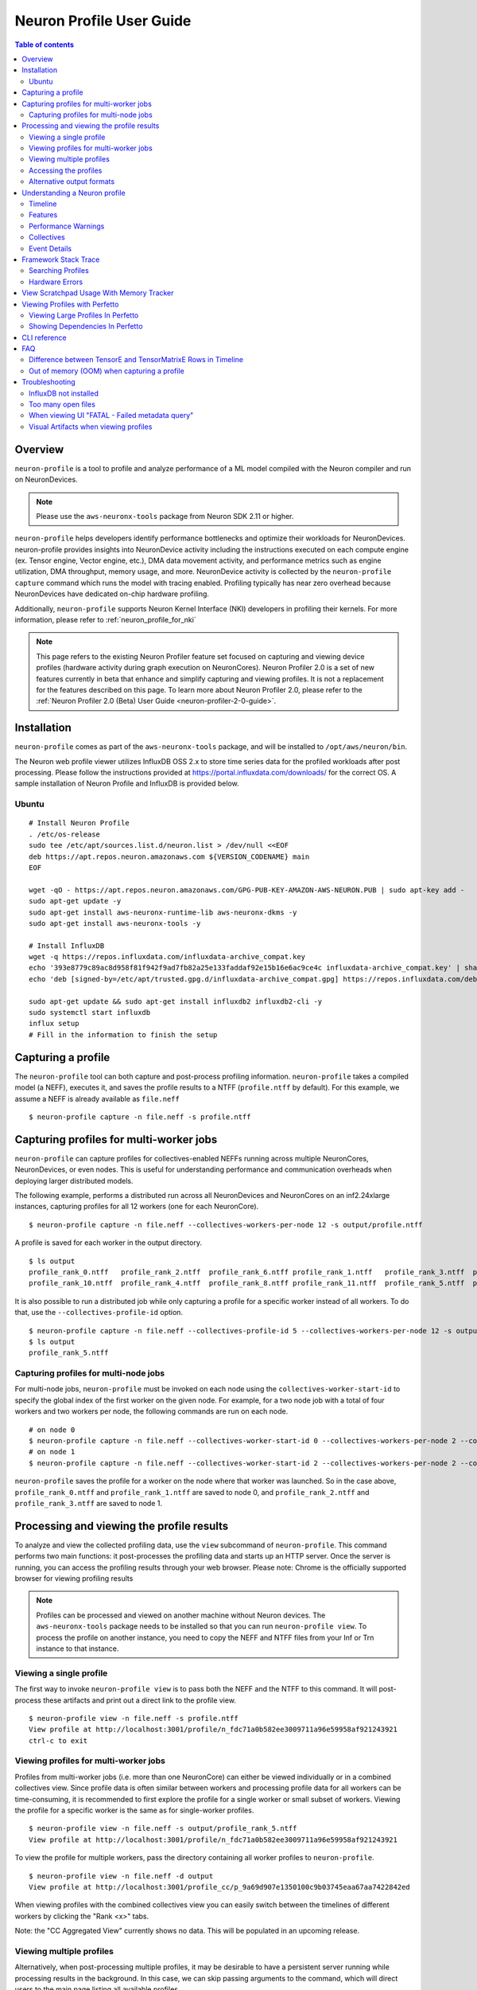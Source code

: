.. _neuron-profile-ug:

Neuron Profile User Guide
=========================

.. contents:: Table of contents
    :local:
    :depth: 2

Overview
--------

``neuron-profile`` is a tool to profile and analyze performance of a ML model compiled with the Neuron compiler
and run on NeuronDevices.

.. note::

    Please use the ``aws-neuronx-tools`` package from Neuron SDK 2.11 or higher.

``neuron-profile`` helps developers identify performance bottlenecks and optimize their workloads for NeuronDevices. neuron-profile provides insights into NeuronDevice activity including the instructions executed on each compute engine (ex. Tensor engine, Vector engine, etc.), DMA data movement activity, and performance metrics such as engine utilization, DMA throughput, memory usage, and more. NeuronDevice activity is collected by the ``neuron-profile capture`` command which runs the model with tracing enabled. Profiling typically has near zero overhead because NeuronDevices have dedicated on-chip hardware profiling.

Additionally, ``neuron-profile`` supports Neuron Kernel Interface (NKI) developers in profiling their kernels. For more information, please refer to :ref:`neuron_profile_for_nki`


.. note::
    This page refers to the existing Neuron Profiler feature set focused on capturing and
    viewing device profiles (hardware activity during graph execution on NeuronCores).
    Neuron Profiler 2.0 is a set of new features currently in beta that enhance and simplify 
    capturing and viewing profiles. It is not a replacement for the features described on this page. To learn 
    more about Neuron Profiler 2.0, please refer to the :ref:`Neuron Profiler 2.0 (Beta) User Guide <neuron-profiler-2-0-guide>`.

.. _neuron-profiler-installation:

Installation
------------

``neuron-profile`` comes as part of the ``aws-neuronx-tools`` package, and will be installed to ``/opt/aws/neuron/bin``.

The Neuron web profile viewer utilizes InfluxDB OSS 2.x to store time series data for the profiled workloads after post processing.
Please follow the instructions provided at https://portal.influxdata.com/downloads/ for the correct OS.  A sample installation
of Neuron Profile and InfluxDB is provided below.

Ubuntu
~~~~~~

::

    # Install Neuron Profile
    . /etc/os-release
    sudo tee /etc/apt/sources.list.d/neuron.list > /dev/null <<EOF
    deb https://apt.repos.neuron.amazonaws.com ${VERSION_CODENAME} main
    EOF

    wget -qO - https://apt.repos.neuron.amazonaws.com/GPG-PUB-KEY-AMAZON-AWS-NEURON.PUB | sudo apt-key add -
    sudo apt-get update -y
    sudo apt-get install aws-neuronx-runtime-lib aws-neuronx-dkms -y
    sudo apt-get install aws-neuronx-tools -y

    # Install InfluxDB
    wget -q https://repos.influxdata.com/influxdata-archive_compat.key
    echo '393e8779c89ac8d958f81f942f9ad7fb82a25e133faddaf92e15b16e6ac9ce4c influxdata-archive_compat.key' | sha256sum -c && cat influxdata-archive_compat.key | gpg --dearmor | sudo tee /etc/apt/trusted.gpg.d/influxdata-archive_compat.gpg > /dev/null
    echo 'deb [signed-by=/etc/apt/trusted.gpg.d/influxdata-archive_compat.gpg] https://repos.influxdata.com/debian stable main' | sudo tee /etc/apt/sources.list.d/influxdata.list

    sudo apt-get update && sudo apt-get install influxdb2 influxdb2-cli -y
    sudo systemctl start influxdb
    influx setup
    # Fill in the information to finish the setup



Capturing a profile
-------------------

The ``neuron-profile`` tool can both capture and post-process profiling information. ``neuron-profile`` takes a compiled model (a NEFF), executes it, and saves the profile results to a NTFF (``profile.ntff`` by default).
For this example, we assume a NEFF is already available as ``file.neff``

::

    $ neuron-profile capture -n file.neff -s profile.ntff

Capturing profiles for multi-worker jobs
----------------------------------------

``neuron-profile`` can capture profiles for collectives-enabled NEFFs running across multiple NeuronCores, NeuronDevices, or even nodes. 
This is useful for understanding performance and communication overheads when deploying larger distributed models.

The following example, performs a distributed run across all NeuronDevices and NeuronCores on an inf2.24xlarge instances, capturing profiles for all 12 workers (one for each NeuronCore).

::

    $ neuron-profile capture -n file.neff --collectives-workers-per-node 12 -s output/profile.ntff

A profile is saved for each worker in the output directory.

:: 

    $ ls output
    profile_rank_0.ntff   profile_rank_2.ntff  profile_rank_6.ntff profile_rank_1.ntff   profile_rank_3.ntff  profile_rank_7.ntff
    profile_rank_10.ntff  profile_rank_4.ntff  profile_rank_8.ntff profile_rank_11.ntff  profile_rank_5.ntff  profile_rank_9.ntff

It is also possible to run a distributed job while only capturing a profile for a specific worker instead of all workers. To do that, use the ``--collectives-profile-id`` option.

::

    $ neuron-profile capture -n file.neff --collectives-profile-id 5 --collectives-workers-per-node 12 -s output/profile.ntff
    $ ls output
    profile_rank_5.ntff


Capturing profiles for multi-node jobs
~~~~~~~~~~~~~~~~~~~~~~~~~~~~~~~~~~~~~~
For multi-node jobs, ``neuron-profile`` must be invoked on each node using the ``collectives-worker-start-id`` to specify the global index of the first worker on the given
node. For example, for a two node job with a total of four workers and two workers per node, the following commands are run on each node.

::

    # on node 0
    $ neuron-profile capture -n file.neff --collectives-worker-start-id 0 --collectives-workers-per-node 2 --collectives-worker-count 4
    # on node 1
    $ neuron-profile capture -n file.neff --collectives-worker-start-id 2 --collectives-workers-per-node 2 --collectives-worker-count 4

``neuron-profile`` saves the profile for a worker on the node where that worker was launched. So in the case above, ``profile_rank_0.ntff`` and ``profile_rank_1.ntff``
are saved to node 0, and ``profile_rank_2.ntff`` and ``profile_rank_3.ntff`` are saved to node 1.



Processing and viewing the profile results
------------------------------------------

To analyze and view the collected profiling data, use the ``view`` subcommand of ``neuron-profile``. This command performs two main functions: it post-processes the profiling data and starts up an HTTP server. Once the server is running, you can access the profiling results through your web browser. Please note: Chrome is the officially supported browser for viewing profiling results


.. note::
    Profiles can be processed and viewed on another machine without Neuron devices. The ``aws-neuronx-tools`` package
    needs to be installed so that you can run ``neuron-profile view``. To process the profile on another
    instance, you need to copy the NEFF and NTFF files from your Inf or Trn instance to that instance.

Viewing a single profile
~~~~~~~~~~~~~~~~~~~~~~~~

The first way to invoke ``neuron-profile view`` is to pass both the NEFF and the NTFF to this command.
It will post-process these artifacts and print out a direct link to the profile view.

::

    $ neuron-profile view -n file.neff -s profile.ntff
    View profile at http://localhost:3001/profile/n_fdc71a0b582ee3009711a96e59958af921243921
    ctrl-c to exit


Viewing profiles for multi-worker jobs
~~~~~~~~~~~~~~~~~~~~~~~~~~~~~~~~~~~~~~

Profiles from multi-worker jobs (i.e. more than one NeuronCore) can either be viewed individually or in a combined collectives view.
Since profile data is often similar between workers and processing profile data for all workers can be time-consuming, it is recommended to first 
explore the profile for a single worker or small subset of workers. Viewing the profile for a specific worker is the same as for single-worker profiles.

::

    $ neuron-profile view -n file.neff -s output/profile_rank_5.ntff
    View profile at http://localhost:3001/profile/n_fdc71a0b582ee3009711a96e59958af921243921


To view the profile for multiple workers, pass the directory containing all worker profiles to ``neuron-profile``.

::

    $ neuron-profile view -n file.neff -d output
    View profile at http://localhost:3001/profile_cc/p_9a69d907e1350100c9b03745eaa67aa7422842ed

|neuron-profile-multiworker-timeline|

When viewing profiles with the combined collectives view you can easily switch between the timelines of different workers by clicking
the "Rank <x>" tabs.

Note: the "CC Aggregated View" currently shows no data. This will be populated in an upcoming release. 


Viewing multiple profiles
~~~~~~~~~~~~~~~~~~~~~~~~~

Alternatively, when post-processing multiple profiles, it may be desirable to have a persistent server running while processing results in the background.
In this case, we can skip passing arguments to the command, which will direct users to the main page listing all available profiles.

::

    $ neuron-profile view
    View a list of profiles at http://localhost:3001/

In a separate window, we can kick off the post-processing without launching another server by passing the ``--ingest-only`` flag.

::

    $ neuron-profile view -n file.neff -s profile.ntff --ingest-only
    Profile "n_47cf9972d42798d236caa68952d0d29a76d8bd66" is ready to view

``n_47cf9972d42798d236caa68952d0d29a76d8bd66`` is the bucket where the data is stored.  We can find this profile at ``localhost:3001/profile/<bucket>``.

Accessing the profiles
~~~~~~~~~~~~~~~~~~~~~~

If ``neuron-profile view`` is run on a remote instance, you may need to use port forwarding to access the profiles.

From the local machine, SSH to the remote instance and forward ports 3001 (the default ``neuron-profile`` HTTP server port) and 8086 (the default
InfluxDB port).  Then in the browser, go to ``localhost:3001`` to view the profiles.

::

    $ ssh <user>@<ip> -L 3001:localhost:3001 -L 8086:localhost:8086


.. _neuron-profile-ug-alternative-outputs:

Alternative output formats
~~~~~~~~~~~~~~~~~~~~~~~~~~

Besides the web view mentioned above, ``neuron-profile`` also supports other output formats such as ``summary-text`` and ``summary-json`` for viewing overall metrics of the profile,
as well as ``json`` for a parsable alternative.

Profile summary
^^^^^^^^^^^^^^^

You can see a summary of each profile using the command ``neuron-profile view --output-format summary-text -n file.neff -s output/profile_rank_<i>.ntff``. This output
includes summary metrics and fields for the NeuronCore (``nc_idx``) and NeuronDevice (``nd_idx``) on which the worker was run. For example, the following shows worker 5 used core 1 on
device 3 and took 0.017 seconds (17 ms) to run the model.

::

    $ neuron-profile view --output-format summary-text -n file.neff -s output/profile_rank_5.ntff | grep -e "nd_idx" -e "nc_idx" -e "total_time"
    nc_idx      1
    nd_idx      2
    total_time  0.017

This summary is also available as JSON using ``--output-format summary-json``.

JSON
^^^^

You can also view the profile summary and all post-processed profiler events together as a single JSON. To do that, use the ``--output-format json`` option.

::

    $ neuron-profile view --output-format json --output-file profile.json -n file.neff -s output/profile_rank_5.ntff
    $ cat profile.json
    {
        "summary": [
            {
                "total_time": 0.017,
                "event_count": 11215
                [...]
            }
        ],
        "instruction": [
            {
                "timestamp": 10261883214,
                "duration": 148,
                "label": "TensorMatrix",
                "hlo_name": "%add.1 = add(%dot, %custom-call.44)",
                "opcode": "MATMUL",
                "operands": "S[5] (Tensor)++@complete acc_flags=3 row_grp=q0 src=fp16@0x5600[1,0,0][3,1,1] dst=0x2000000[1,0,0][3,1,1] 3*128 "
            },
            [...]
        ]
    }

Understanding a Neuron profile
------------------------------

The section provides a quick overview on what features and information are available through the Neuron web profile viewer.

For more information on terms used, please check out the :ref:`neuron_hw_glossary`.

Timeline
~~~~~~~~

|neuron-profile-web-timeline|

The execution timeline is plotted based on the elapsed nanoseconds since the start of execution.

Starting from the bottom, the ``TensorMatrix Utilization`` shows the efficiency of the TensorEngine, and
the ``Pending DMA Count`` and ``DMA Throughput`` rows show the DMA activity.  In general, we want these to be as high
as possible, and in some cases may help give clues as to whether the workload is memory or compute bound.

Next are the individual NeuronCore engine executions.  These rows show the start and end times for instructions executed by each
engine, and clicking on one of these bars will show more detailed information, as well as any dependencies that were found.
For models involving collective compute operations, you will additionally see rows labeled with ``CC-core``, which are used to synchronize
the CC operations.

Towards the top is the DMA activity.  These can include the transfers of input and output tensors, intermediate tensors, and any
additional spilling or loading to and from the on-chip SRAM memory.


.. _neuron-profile-ug-features:

Features
~~~~~~~~

The following are some useful features that may help with navigating a profile:

- Dragging your cursor across a portion of the timeline will zoom in to the selected window, providing a more in depth view of the execution during that time period.
- Hovering over a point will reveal a subset of information associated with it.
- Clicking a point will open a text box below the timeline with all the information associated with it.
- Right-clicking a point will drop a marker at a certain location.  This marker will persist when zooming in and out.

  - All marker information can be found by clicking the ``Annotations`` button.
  - Markers can be saved and loaded by using a provided name for the marker set.
  - Individual markers can be renamed or deleted in this menu as well.
  - Time span between markers will automatically be shown, and users can change the marker name next to ``diff vs`` to calculate time between other markers.

|neuron-profile-annotation-menu|

- The "Search" tab can be used to find and highlight specific points in the profile related to the queried field(s).
- Click on the "Box Select" button in the top-right corner of the timeline and then click and drag on any region of the plot to select all events in that region and get summary statistics such as total duration and breakdowns of opcodes, transfer_sizes, and more.

View Settings
^^^^^^^^^^^^^

Options within the ``View Settings`` tab can be used to further customize the timeline view.  Editing any settings will update the URL accordingly, which can be used to re-visit the current view at a later time.
To speed up initial load times, the default will be a ``Minimal View`` which only shows the instructions executed and the model FLOPs utilization (MFU) over time.  Changing between the minimal and full views can also be done through the ``Reset to Full View`` or ``Reset to Minimal View`` buttons.

- ``DMA color group`` will recolor DMAs based on the selected grouping. For example, "Engine" will re-color the DMAs based on the associated engine.
- ``Instruction color group`` will recolor instructions based on the selected grouping. For example, "Layer" will re-color the timeline based on the associated framework layer name.
- ``Layer group depth`` will group and color instructions at the selected layer depth. It will apply when ``Instruction color group`` is set to "Layer".

  **Example:**
    When ``Layer group depth`` is 2, instructions with layers `model/layer1/op1` and `model/layer1/op2` will be set to the same color.
- ``Semaphore IDs`` allows for the selection of multiple semaphore values to show at once within the timeline
  

|neuron-profile-view-settings|

Additionally, there are various summary tabs that can be clicked to provide more information on the model/NEFFs.

- ``Layer Summary`` shows timing information, FLOPs and instructions counts per layer.
- ``Selection Summary`` shows summarized information for all data points in the selected window when using the "Box Select" mode.
- ``NEFF Header`` shows details on the profiled NEFF, such as the number of NeuronCores required to execute.
- ``NEFF Nodes`` shows input, output, and weight tensor information, including name, size, and shape.
- ``Model Info`` shows a summary of the NTFF, such as the NeuronCore the model was executed on, number of notifications, and hardware execution time.
- ``DMA Queues Info`` shows more information on the queues used for data movement.
- ``NC Memory Usage Info`` shows a snapshot of the device memory usage breakdown before profiling was started.
- ``Terminology`` shows a description of metrics provided in the summary table.

|neuron-profile-web-summaries|

Performance Warnings
~~~~~~~~~~~~~~~~~~~~

Furthermore, ``neuron-profile`` will automatically highlight some potential performance issues with warning annotations. For example if a tensor has been loaded more than 2 times a warning annotation (seen below as an orange box) will be drawn, encircling the dma instructions where the tensor was loaded many times.
Hover on the annotation to see more details about loading the tensor. Another kind of warning annotation will highlight areas of high throttling. This provides the user a potential reason for slow down (thermal protection). Specific throttling details are shown when hovering the annotation.

|neuron-profile-tensor-reload-annotation|

.. _neuron-profile-collectives-barrier:

Collectives
~~~~~~~~~~~

For models involving collective operations, the timeline will show a box around all data points related to each operation.  Hovering the top left of the box will reveal more information associated with the operation.

.. note::
    this feature requires profiles to be captured with Neuron Runtime 2.20 or higher.

|neuron-profile-cc-op-annotation|

Additionally, for any on-device collectives synchronization barrier, a similar box will be display indicating a barrier instead of an actual collectives operation.

|neuron-profile-cc-op-barrier|

Event Details
~~~~~~~~~~~~~

The information when a point is clicked is grouped by categories such as `Timing` or `IDs` for convenience.
Each row will also include a tool tip on the right side, which can be hovered for an explanation on what the field represents.
For instruction `Operands` specifically, clicking on the tooltip will reveal a breakdown of fields that compose an operand, as well as a generic example for reference.  The examples may not apply directly to the currently viewed profile.

|neuron-profile-click-tooltip|


.. _neuron-profile-framework-stack-trace:

Framework Stack Trace
----------------------------

The Framework Stack Trace feature shows up in the Event Details when an instruction on the device profile is clicked. This can we used to map the device instructions back to framework level code in JAX or PyTorch to better understand what part of the application code resulted in a particular device instruction.

|neuron-profile-stack-trace-event-details|

To enable tracking of the stack trace information, you need to set environment variables before compiling your NEFF:

::

    export XLA_IR_DEBUG=1
    export XLA_HLO_DEBUG=1

Once you have the NEFF, you can simply capture the profile as usual. While viewing the profile use the ``--framework-source-root`` to pass the path to framework source files. This is optional and is only needed if you want to view your code along side the profile.

::

    $ neuron-profile view -n file.neff -s profile.ntff --framework-source-root /path/to/framework/source/files

|neuron-profile-stack-trace-viewer|

Searching Profiles
~~~~~~~~~~~~~~~~~~

Searching helps identify specific data points that may be worth investigating, such as all instructions related to a specific layer or operation.
In the "Search" tab, select the corresponding field of interest and enter the value to search for.  Multiple fields can be searched together.  Please refer to the tooltip within the tab for more help on the query syntax.
The search results will also include a summary of all data points found within the current time range.

|neuron-profile-search-summary|


Hardware Errors
~~~~~~~~~~~~~~~

Invalid code can lead to errors on Neuron hardware. These errors will be displayed in Neuron Profile's Custom Notification timeline, as shown below. For example an Out of Bounds (OOB) error is displayed as:

|neuron-profile-oob-error|

Users can correlate the error to the time it occurred and view nearby events to help debug.


.. _neuron-profile-scratchpad-mem-usage:

View Scratchpad Usage With Memory Tracker
------------------------------------------

The Memory Tracker feature in Neuron Profiler provides detailed insights into scratchpad memory usage over time, showing how memory is allocated and utilized by different tensors during model execution. This is particularly useful for understanding memory bottlenecks and optimizing memory usage patterns.

To enable Memory Tracker, you need to set environment variables before compiling your NEFF:

::

    export XLA_IR_DEBUG=1
    export XLA_HLO_DEBUG=1

Then compile your model with these debug flags enabled. After compilation, capture the profile with the ``--enable-dge-notifs`` flag or set ``NEURON_RT_ENABLE_DGE_NOTIFICATIONS=1``:

::

    $ neuron-profile capture -n file.neff --enable-dge-notifs

Finally, view the profile with Memory Tracker enabled:

::

    $ neuron-profile view -n file.neff -s profile.ntff --enable-memory-tracker

The Memory Tracker displays a timeline showing scratchpad memory usage over time, with a detailed breakdown of which tensors are consuming memory at any given point. This visualization helps identify:

- Peak scratchpad memory usage
- Memory allocation patterns
- Tensor-specific memory consumption
- Potential memory optimization opportunities

|neuron-profiler-memory-tracker|

You can interact with the Memory Tracker timeline similar to other profile views - clicking on memory usage bars will show detailed information about the tensors using memory at that time, and you can zoom in to specific time ranges to get a more detailed view of memory allocation patterns.


Viewing Profiles with Perfetto
------------------------------

Perfetto is an open-source trace analysis toolkit with a powerful UI for visualizing and analyzing trace data.
Users of Neuron Profiler have the option of viewing their profiles in the Perfetto UI.

To process your profile and generate a Perfetto trace file that can be viewed in the Perfetto UI run the following command:

::

    $ neuron-profile view -n file.neff -s profile.ntff --output-format perfetto

This will generate a ntff.pftrace file. Go to https://ui.perfetto.dev/ in your browser and open the ntff.pftrace file to view your profile in Perfetto.

.. note::
    When loading trace files in the Perfetto UI, your data is processed locally and not uploaded to Perfetto’s servers.


|neuron-profile-perfetto-device|

.. _neuron-profile-large-perfetto-profiles:

Viewing Large Profiles In Perfetto
~~~~~~~~~~~~~~~~~~~~~~~~~~~~~~~~~~

Your browser may run out of memory when viewing ``ntff.pftrace`` (Perfetto trace) files that are more than a few hundred MB.
To get around this problem you can use the trace processor script by running the following command on your local system where you wish to view the profile

::

    curl -LO https://get.perfetto.dev/trace_processor
    chmod +x ./trace_processor
    ./trace_processor --httpd ntff.pftrace

Now go to  https://ui.perfetto.dev/ in your browser and in the dialog box that pops up click the  “YES, use loaded trace” button.

For more information on using the trace processor script and viewing large traces, please refer to the 
Perfetto documentation at https://perfetto.dev/docs/visualization/large-traces.

Showing Dependencies In Perfetto
~~~~~~~~~~~~~~~~~~~~~~~~~~~~~~~~~

By default Neuron Profiler does not process dependencies for profiles to be viewed in Perfetto because Perfetto renders 
the full dependency chain which can be visually overwhelming. To include dependencies that can be viewed when clicking 
instructions and DMAs in the Perfetto UI, use the ``--show-perfetto-flows`` flag when processing your profile.

::

    $ neuron-profile view -n file.neff -s profile.ntff --output-format perfetto --show-perfetto-flows


CLI reference
-------------

.. rubric:: neuron-profile capture

.. program:: neuron-profile

.. option:: neuron-profile capture [parameters] [inputs...]

    Takes a given compiled NEFF, executes it, and collects the profile results.
    When no inputs are provided, all-zero inputs are used, which may result in inf or NaNs.
    It is recommended to use ``--ignore-exec-errors``

    - :option:`-n,--neff` (string): the compiled NEFF to profile

    - :option:`-s,--session-file` (string): the file to store profile session information in

    - :option:`--ignore-exec-errors`: ignore errors during execution

    - :option:`inputs` (positional args): list of inputs in the form of <NAME> <FILE_PATH> separated by space. Eg IN1 x.npy IN2 y.npy


    The following ``neuron-profile capture`` arguments are only relevant for multi-worker jobs

    - :option:`--collectives-profile-id` (string): worker id which will be profiled. Passing ``all`` profiles all workers. (default: ``all``)

    - :option:`-r,--collectives-workers-per-node` (int): the number of workers on the current node. The global worker id (rank) of worker n on current node is ``collectives-worker-start-id+n``

    - :option:`--collectives-worker-count` (int): total number of Neuron workers across all nodes for this collectives run.

    - :option:`--collectives-worker-start-id` (int): The rank offset for the first worker on the current node. For example, if node 0 has workers 0,1 and node 1 has workers 2,3 then ``collectives-worker-start-id`` for node 0 and 1 will be 0 and 2, respectively. (default: ``0``)

.. option:: neuron-profile view [parameters]

    - :option:`-n,--neff-path` (string): the compiled NEFF file location

    - :option:`-s,--session-file` (string): the profile results NTFF file location

    - :option:`-d,--session-dir` (string): directory containing profile files for multi-worker runs

    - :option:`--output-format` (string): how the processed profile should be presented. The default ``db`` write processed data to the database. ``summary-text`` and ``summary-json`` print the summary data as a table or json, respectively, without writing to the datebase. The ``perfetto`` option writes processed data to Perfetto's native protobuf based tracing format, and can be visualized in the Perfetto UI. The ``JSON`` option writes processed data to human-readable JSON. (default: ``db``)

    - :option:`--output-file` (string): file path to write results to, if applicable for the given output format

    - :option:`--db-endpoint` (string): the endpoint of InfluxDB (default: ``http://localhost:8086``)

    - :option:`--db-org` (string): the org name of InfluxDB

    - :option:`--db-bucket` (string): name of the InfluxDB bucket where ingested profile data is stored. Also used in the URL for viewing the profile (Optional)

    - :option:`--port` (int): the port number of the http server (default: ``3001``)

    - :option:`--force`: force overwrite an existing profile in the database

    - :option:`--terminology`: print a helpful table of terminology used by the profiler

    - :option:`--enable-memory-tracker`: Enable Memory Tracker to view scratchpad usage over time with a breakdown of usage per tensor. This requires having set ``XLA_IR_DEBUG=1`` and ``XLA_HLO_DEBUG=1`` before NEFF compilation and passing ``--enable-dge-notifs`` when capturing the profile.


FAQ
---

Difference between TensorE and TensorMatrixE Rows in Timeline
~~~~~~~~~~~~~~~~~~~~~~~~~~~~~~~~~~~~~~~~~~~~~~~~~~~~~~~~~~~~~~

- TensorE includes instruction trace for LoadStationary (LoadWeight)
- TensorMatrixE includes instruction trace for MultiplyMoving (Matmul)
- Both instruction traces happen on the same TensorE engine, but we separate them into two rows to de-clutter the timeline due to the background load stationary feature (loading stationary matrix for the next matmul in parallel to current matmul). See more info in :ref:`NKI architecture guide <arch_guide_tensor_engine_perf>`. 

Out of memory (OOM) when capturing a profile
~~~~~~~~~~~~~~~~~~~~~~~~~~~~~~~~~~~~~~~~~~~~

If ``neuron-profile capture`` fails due to device out-of-memory (OOM), you can increase available memory using using the single-IO mode:

Single-IO creates one shared I/O buffer on the device equal to the size of the largest I/O tensor. All inputs and outputs then point to slices of this shared buffer instead of allocating separate tensors. This significantly lowers the device memory needed during capture at the cost of producing incorrect outputs.

Example usage:

::

    neuron-profile capture --single-io -n file.neff -s profile.ntff

Important: with ``--single-io``, the profiled performance characteristics (e.g., timing, utilization, bandwidth) are representative, but the model outputs are intentionally not correct. Use this option only to get accurate performance measurements when device memory is tight; do not use it for correctness/accuracy validation.

If you are able to make changes to your model itself to reduce memory usage, consider the following:
- Reduce batch size
- Lower numerical precision
- Reduce number of layers

In some cases, a full device profile isn’t necessary to understand performance at a high level. You can instead capture a system profile, which shows overall model execution time and a runtime API trace across all workers and does not require extra device memory. See :ref:`System Profiles overview <system-profiles-overview>`.

Troubleshooting
---------------

InfluxDB not installed
~~~~~~~~~~~~~~~~~~~~~~

::

    $ neuron-profile view -n file.neff -s profile.ntff
    ERRO[0001] To install influxdb, go to https://portal.influxdata.com/downloads/ and follow the instructions there
    influxdb not setup correctly: exec: "influx": executable file not found in $PATH

::

    $ neuron-profile view -n file.neff -s profile.ntff
    ERRO[0000]                                              
    influxdb token not setup correctly: exit status 1
    Try executing "systemctl start influxdb" and "influx setup"

Running ``neuron-profile view`` without InfluxDB installed will result in an error and a pointer to the InfluxDB installation instructions.
Please follow the provided instructions and retry.

Too many open files
~~~~~~~~~~~~~~~~~~~

::

    influxdb2client E! Write error: internal error: unexpected error writing points to database: [shard 10677] open /home/ubuntu/.influxdbv2/engine/data/7caae65aaa48380d/autogen/10677/index/0/MANIFEST: too many open files

InfluxDB will encounter "too many open files" and out of memory errors after a few hundred buckets have been created.
Two ways to solve this are to delete unused buckets or increase the system file descriptor limit.

To increase the file descriptor limit, add the following lines to ``/etc/security/limits.d/efa.conf`` and ``/etc/security/limits.conf``:

::

    *               soft    nofile      1048576
    *               hard    nofile      1048576

Add the following lines to /etc/sysctl.conf

::

    fs.file-max = 197341270
    vm.max_map_count=1048576

Commit changes by running ``sudo sysctl -p``.

.. |neuron-profile-web-timeline| image:: /images/neuron-profile-web-timeline_2-11.png
.. |neuron-profile-annotation-menu| image:: /images/neuron-profile-annotation-menu_2-21.png
.. |neuron-profile-view-settings| image:: /images/neuron-profile-view-settings_2-26.png
.. |neuron-profile-web-summaries| image:: /images/neuron-profile-web-summaries_2-21.png
.. |neuron-profile-tensor-reload-annotation| image:: /images/neuron-profile-tensor-reload-annotation.png
.. |neuron-profile-multiworker-timeline| image:: /images/neuron-profile-multiworker-timelime_2-16.png
.. |neuron-profile-cc-op-annotation| image:: /images/neuron-profile-cc-op-annotation.png
.. |neuron-profile-cc-op-barrier| image:: /images/neuron-profile-cc-op-barrier.png
.. |neuron-profile-click-tooltip| image:: /images/neuron-profile-click-tooltip.png
.. |neuron-profile-oob-error| image:: /images/neuron-profile-oob-error.png
.. |neuron-profile-search-summary| image:: /images/neuron-profile-search-summary.png
.. |neuron-profiler-memory-tracker| image:: /images/neuron-profiler-memory-tracker.png
.. |neuron-profile-stack-trace-event-details| image:: /images/neuron-profile-stack-trace-event-details.png
.. |neuron-profile-stack-trace-viewer| image:: /images/neuron-profile-stack-trace-viewer.png
.. |neuron-profile-perfetto-device| image:: /images/neuron-profiler2-perfetto-device.png

When viewing UI "FATAL - Failed metadata query"
~~~~~~~~~~~~~~~~~~~~~~~~~~~~~~~~~~~~~~~~~~~~~~~~

If you are SSH port forwarding the web UI from a remote machine to your local desktop you will need to port forward both the web UI (3001) and the database (8086) like so:

::

    ssh -L 3001:localhost:3001 -L 8086:localhost:8086 remote_machine

Visual Artifacts when viewing profiles
~~~~~~~~~~~~~~~~~~~~~~~~~~~~~~~~~~~~~~

Some users have reported visual artifacts when viewing certain profiles in browsers other than Chrome. If you encounter this issue, please try using Chrome. 
For more details, refer to the GitHub issue: https://github.com/aws-neuron/aws-neuron-sdk/issues/1033

